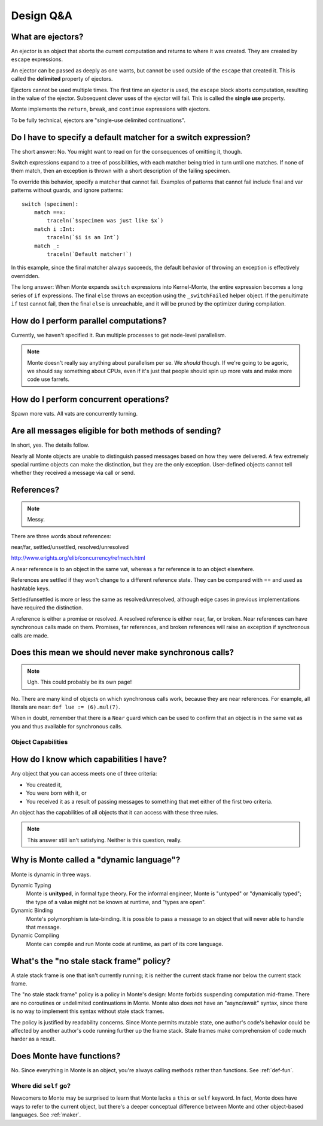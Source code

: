 Design Q&A
==========


.. _ejector:

What are ejectors?
------------------

An ejector is an object that aborts the current computation and returns to
where it was created. They are created by ``escape`` expressions.

An ejector can be passed as deeply as one wants, but cannot be used outside of
the ``escape`` that created it. This is called the **delimited** property of
ejectors.

Ejectors cannot be used multiple times. The first time an ejector is used, the
``escape`` block aborts computation, resulting in the value of the ejector.
Subsequent clever uses of the ejector will fail. This is called the **single
use** property.

Monte implements the ``return``, ``break``, and ``continue`` expressions with
ejectors.

To be fully technical, ejectors are "single-use delimited continuations".


Do I have to specify a default matcher for a switch expression?
---------------------------------------------------------------

The short answer: No. You might want to read on for the consequences of
omitting it, though.

Switch expressions expand to a tree of possibilities, with each matcher being
tried in turn until one matches. If none of them match, then an exception is
thrown with a short description of the failing specimen.

To override this behavior, specify a matcher that cannot fail. Examples of
patterns that cannot fail include final and var patterns without guards, and
ignore patterns::

    switch (specimen):
        match ==x:
            traceln(`$specimen was just like $x`)
        match i :Int:
            traceln(`$i is an Int`)
        match _:
            traceln(`Default matcher!`)

In this example, since the final matcher always succeeds, the default behavior
of throwing an exception is effectively overridden.

The long answer: When Monte expands ``switch`` expressions into Kernel-Monte, the
entire expression becomes a long series of ``if`` expressions. The final
``else`` throws an exception using the ``_switchFailed`` helper object. If the
penultimate ``if`` test cannot fail, then the final ``else`` is unreachable,
and it will be pruned by the optimizer during compilation.


How do I perform parallel computations?
---------------------------------------

Currently, we haven't specified it. Run multiple processes to get node-level
parallelism.

.. note::
    Monte doesn't really say anything about parallelism per se. We *should*
    though. If we're going to be agoric, we should say something about CPUs,
    even if it's just that people should spin up more vats and make more code
    use farrefs.

How do I perform concurrent operations?
---------------------------------------

Spawn more vats. All vats are concurrently turning.

Are all messages eligible for both methods of sending?
------------------------------------------------------

In short, yes. The details follow.

Nearly all Monte objects are unable to distinguish passed messages based on
how they were delivered. A few extremely special runtime objects can make the
distinction, but they are the only exception. User-defined objects cannot tell
whether they received a message via call or send.

References?
-----------

.. note::
    Messy.

There are three words about references:

near/far, settled/unsettled, resolved/unresolved

http://www.erights.org/elib/concurrency/refmech.html

A near reference is to an object in the same vat, whereas a far reference is
to an object elsewhere.

References are settled if they won't change to a different reference state.
They can be compared with == and used as hashtable keys.

Settled/unsettled is more or less the same as resolved/unresolved, although
edge cases in previous implementations have required the distinction.

A reference is either a promise or resolved. A resolved reference is either
near, far, or broken. Near references can have synchronous calls made on them.
Promises, far references, and broken references will raise an exception if
synchronous calls are made.

Does this mean we should never make synchronous calls?
------------------------------------------------------

.. note::
    Ugh. This could probably be its own page!

No. There are many kind of objects on which synchronous calls work, because
they are near references. For example, all literals are near: ``def lue :=
(6).mul(7)``.

When in doubt, remember that there is a ``Near`` guard which can be used to
confirm that an object is in the same vat as you and thus available for
synchronous calls.

Object Capabilities
~~~~~~~~~~~~~~~~~~~

How do I know which capabilities I have?
----------------------------------------

Any object that you can access meets one of three criteria:

* You created it,
* You were born with it, or
* You received it as a result of passing messages to something that met either
  of the first two criteria.

An object has the capabilities of all objects that it can access with these
three rules.

.. note::
    This answer still isn't satisfying. Neither is this question, really.

Why is Monte called a "dynamic language"?
-----------------------------------------

Monte is dynamic in three ways.

Dynamic Typing
    Monte is **unityped**, in formal type theory. For the informal engineer,
    Monte is "untyped" or "dynamically typed"; the type of a value might not
    be known at runtime, and "types are open".
Dynamic Binding
    Monte's polymorphism is late-binding. It is possible to pass a message to
    an object that will never able to handle that message.
Dynamic Compiling
    Monte can compile and run Monte code at runtime, as part of its core
    language.


What's the "no stale stack frame" policy?
-----------------------------------------

A stale stack frame is one that isn't currently running; it is neither the
current stack frame nor below the current stack frame.

The "no stale stack frame" policy is a policy in Monte's design: Monte forbids
suspending computation mid-frame. There are no coroutines or undelimited
continuations in Monte. Monte also does not have an "async/await" syntax,
since there is no way to implement this syntax without stale stack frames.

The policy is justified by readability concerns. Since Monte permits mutable
state, one author's code's behavior could be affected by another author's code
running further up the frame stack. Stale frames make comprehension of code
much harder as a result.

Does Monte have functions?
--------------------------

No. Since everything in Monte is an object, you're always calling methods
rather than functions. See :ref:`def-fun`.

Where did ``self`` go?
~~~~~~~~~~~~~~~~~~~~~~

Newcomers to Monte may be surprised to learn that Monte lacks a ``this`` or
``self`` keyword. In fact, Monte does have ways to refer to the current object,
but there's a deeper conceptual difference between Monte and other object-based
languages. See :ref:`maker`.


